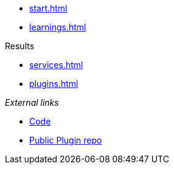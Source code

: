 * xref:start.adoc[]
* xref:learnings.adoc[]

.Results
** xref:services.adoc[]
** xref:plugins.adoc[]

._External links_ 
* https://github.com/invenhost/plugins[Code]
* https://git.invenhost.com/invenhost-c1/-/packages[Public Plugin repo]
